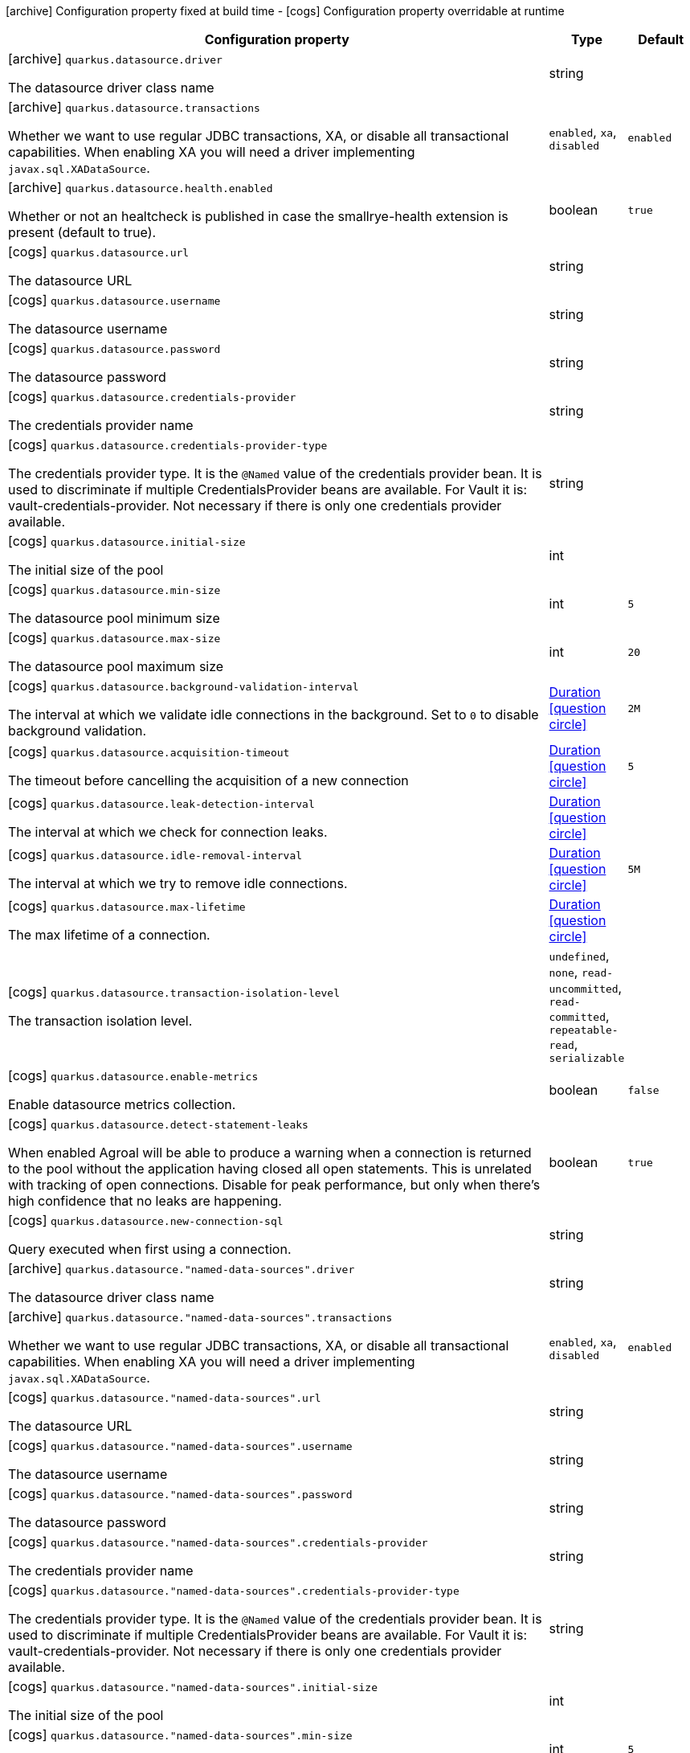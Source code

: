 [.configuration-legend]
icon:archive[title=Fixed at build time] Configuration property fixed at build time - icon:cogs[title=Overridable at runtime]️ Configuration property overridable at runtime 

[.configuration-reference, cols="80,.^10,.^10"]
|===

h|Configuration property
h|Type
h|Default

a|icon:archive[title=Fixed at build time] `quarkus.datasource.driver`

[.description]
--
The datasource driver class name
--|string 
|


a|icon:archive[title=Fixed at build time] `quarkus.datasource.transactions`

[.description]
--
Whether we want to use regular JDBC transactions, XA, or disable all transactional capabilities. 
 When enabling XA you will need a driver implementing `javax.sql.XADataSource`.
--|`enabled`, `xa`, `disabled` 
|`enabled`


a|icon:archive[title=Fixed at build time] `quarkus.datasource.health.enabled`

[.description]
--
Whether or not an healtcheck is published in case the smallrye-health extension is present (default to true).
--|boolean 
|`true`


a|icon:cogs[title=Overridable at runtime] `quarkus.datasource.url`

[.description]
--
The datasource URL
--|string 
|


a|icon:cogs[title=Overridable at runtime] `quarkus.datasource.username`

[.description]
--
The datasource username
--|string 
|


a|icon:cogs[title=Overridable at runtime] `quarkus.datasource.password`

[.description]
--
The datasource password
--|string 
|


a|icon:cogs[title=Overridable at runtime] `quarkus.datasource.credentials-provider`

[.description]
--
The credentials provider name
--|string 
|


a|icon:cogs[title=Overridable at runtime] `quarkus.datasource.credentials-provider-type`

[.description]
--
The credentials provider type. 
 It is the `&#64;Named` value of the credentials provider bean. It is used to discriminate if multiple CredentialsProvider beans are available. 
 For Vault it is: vault-credentials-provider. Not necessary if there is only one credentials provider available.
--|string 
|


a|icon:cogs[title=Overridable at runtime] `quarkus.datasource.initial-size`

[.description]
--
The initial size of the pool
--|int 
|


a|icon:cogs[title=Overridable at runtime] `quarkus.datasource.min-size`

[.description]
--
The datasource pool minimum size
--|int 
|`5`


a|icon:cogs[title=Overridable at runtime] `quarkus.datasource.max-size`

[.description]
--
The datasource pool maximum size
--|int 
|`20`


a|icon:cogs[title=Overridable at runtime] `quarkus.datasource.background-validation-interval`

[.description]
--
The interval at which we validate idle connections in the background. 
 Set to `0` to disable background validation.
--|link:https://docs.oracle.com/javase/8/docs/api/java/time/Duration.html[Duration]
  link:#duration-note-anchor[icon:question-circle[], title=More information about the Duration format]
|`2M`


a|icon:cogs[title=Overridable at runtime] `quarkus.datasource.acquisition-timeout`

[.description]
--
The timeout before cancelling the acquisition of a new connection
--|link:https://docs.oracle.com/javase/8/docs/api/java/time/Duration.html[Duration]
  link:#duration-note-anchor[icon:question-circle[], title=More information about the Duration format]
|`5`


a|icon:cogs[title=Overridable at runtime] `quarkus.datasource.leak-detection-interval`

[.description]
--
The interval at which we check for connection leaks.
--|link:https://docs.oracle.com/javase/8/docs/api/java/time/Duration.html[Duration]
  link:#duration-note-anchor[icon:question-circle[], title=More information about the Duration format]
|


a|icon:cogs[title=Overridable at runtime] `quarkus.datasource.idle-removal-interval`

[.description]
--
The interval at which we try to remove idle connections.
--|link:https://docs.oracle.com/javase/8/docs/api/java/time/Duration.html[Duration]
  link:#duration-note-anchor[icon:question-circle[], title=More information about the Duration format]
|`5M`


a|icon:cogs[title=Overridable at runtime] `quarkus.datasource.max-lifetime`

[.description]
--
The max lifetime of a connection.
--|link:https://docs.oracle.com/javase/8/docs/api/java/time/Duration.html[Duration]
  link:#duration-note-anchor[icon:question-circle[], title=More information about the Duration format]
|


a|icon:cogs[title=Overridable at runtime] `quarkus.datasource.transaction-isolation-level`

[.description]
--
The transaction isolation level.
--|`undefined`, `none`, `read-uncommitted`, `read-committed`, `repeatable-read`, `serializable` 
|


a|icon:cogs[title=Overridable at runtime] `quarkus.datasource.enable-metrics`

[.description]
--
Enable datasource metrics collection.
--|boolean 
|`false`


a|icon:cogs[title=Overridable at runtime] `quarkus.datasource.detect-statement-leaks`

[.description]
--
When enabled Agroal will be able to produce a warning when a connection is returned to the pool without the application having closed all open statements. This is unrelated with tracking of open connections. Disable for peak performance, but only when there's high confidence that no leaks are happening.
--|boolean 
|`true`


a|icon:cogs[title=Overridable at runtime] `quarkus.datasource.new-connection-sql`

[.description]
--
Query executed when first using a connection.
--|string 
|


a|icon:archive[title=Fixed at build time] `quarkus.datasource."named-data-sources".driver`

[.description]
--
The datasource driver class name
--|string 
|


a|icon:archive[title=Fixed at build time] `quarkus.datasource."named-data-sources".transactions`

[.description]
--
Whether we want to use regular JDBC transactions, XA, or disable all transactional capabilities. 
 When enabling XA you will need a driver implementing `javax.sql.XADataSource`.
--|`enabled`, `xa`, `disabled` 
|`enabled`


a|icon:cogs[title=Overridable at runtime] `quarkus.datasource."named-data-sources".url`

[.description]
--
The datasource URL
--|string 
|


a|icon:cogs[title=Overridable at runtime] `quarkus.datasource."named-data-sources".username`

[.description]
--
The datasource username
--|string 
|


a|icon:cogs[title=Overridable at runtime] `quarkus.datasource."named-data-sources".password`

[.description]
--
The datasource password
--|string 
|


a|icon:cogs[title=Overridable at runtime] `quarkus.datasource."named-data-sources".credentials-provider`

[.description]
--
The credentials provider name
--|string 
|


a|icon:cogs[title=Overridable at runtime] `quarkus.datasource."named-data-sources".credentials-provider-type`

[.description]
--
The credentials provider type. 
 It is the `&#64;Named` value of the credentials provider bean. It is used to discriminate if multiple CredentialsProvider beans are available. 
 For Vault it is: vault-credentials-provider. Not necessary if there is only one credentials provider available.
--|string 
|


a|icon:cogs[title=Overridable at runtime] `quarkus.datasource."named-data-sources".initial-size`

[.description]
--
The initial size of the pool
--|int 
|


a|icon:cogs[title=Overridable at runtime] `quarkus.datasource."named-data-sources".min-size`

[.description]
--
The datasource pool minimum size
--|int 
|`5`


a|icon:cogs[title=Overridable at runtime] `quarkus.datasource."named-data-sources".max-size`

[.description]
--
The datasource pool maximum size
--|int 
|`20`


a|icon:cogs[title=Overridable at runtime] `quarkus.datasource."named-data-sources".background-validation-interval`

[.description]
--
The interval at which we validate idle connections in the background. 
 Set to `0` to disable background validation.
--|link:https://docs.oracle.com/javase/8/docs/api/java/time/Duration.html[Duration]
  link:#duration-note-anchor[icon:question-circle[], title=More information about the Duration format]
|`2M`


a|icon:cogs[title=Overridable at runtime] `quarkus.datasource."named-data-sources".acquisition-timeout`

[.description]
--
The timeout before cancelling the acquisition of a new connection
--|link:https://docs.oracle.com/javase/8/docs/api/java/time/Duration.html[Duration]
  link:#duration-note-anchor[icon:question-circle[], title=More information about the Duration format]
|`5`


a|icon:cogs[title=Overridable at runtime] `quarkus.datasource."named-data-sources".leak-detection-interval`

[.description]
--
The interval at which we check for connection leaks.
--|link:https://docs.oracle.com/javase/8/docs/api/java/time/Duration.html[Duration]
  link:#duration-note-anchor[icon:question-circle[], title=More information about the Duration format]
|


a|icon:cogs[title=Overridable at runtime] `quarkus.datasource."named-data-sources".idle-removal-interval`

[.description]
--
The interval at which we try to remove idle connections.
--|link:https://docs.oracle.com/javase/8/docs/api/java/time/Duration.html[Duration]
  link:#duration-note-anchor[icon:question-circle[], title=More information about the Duration format]
|`5M`


a|icon:cogs[title=Overridable at runtime] `quarkus.datasource."named-data-sources".max-lifetime`

[.description]
--
The max lifetime of a connection.
--|link:https://docs.oracle.com/javase/8/docs/api/java/time/Duration.html[Duration]
  link:#duration-note-anchor[icon:question-circle[], title=More information about the Duration format]
|


a|icon:cogs[title=Overridable at runtime] `quarkus.datasource."named-data-sources".transaction-isolation-level`

[.description]
--
The transaction isolation level.
--|`undefined`, `none`, `read-uncommitted`, `read-committed`, `repeatable-read`, `serializable` 
|


a|icon:cogs[title=Overridable at runtime] `quarkus.datasource."named-data-sources".enable-metrics`

[.description]
--
Enable datasource metrics collection.
--|boolean 
|`false`


a|icon:cogs[title=Overridable at runtime] `quarkus.datasource."named-data-sources".detect-statement-leaks`

[.description]
--
When enabled Agroal will be able to produce a warning when a connection is returned to the pool without the application having closed all open statements. This is unrelated with tracking of open connections. Disable for peak performance, but only when there's high confidence that no leaks are happening.
--|boolean 
|`true`


a|icon:cogs[title=Overridable at runtime] `quarkus.datasource."named-data-sources".new-connection-sql`

[.description]
--
Query executed when first using a connection.
--|string 
|

|===
[NOTE]
[[duration-note-anchor]]
.About the Duration format
====
The format for durations uses the standard `java.time.Duration` format.
You can learn more about it in the link:https://docs.oracle.com/javase/8/docs/api/java/time/Duration.html#parse-java.lang.CharSequence-[Duration#parse() javadoc].

You can also provide duration values starting with a number.
In this case, if the value consists only of a number, the converter treats the value as seconds.
Otherwise, `PT` is implicitly appended to the value to obtain a standard `java.time.Duration` format.
====
